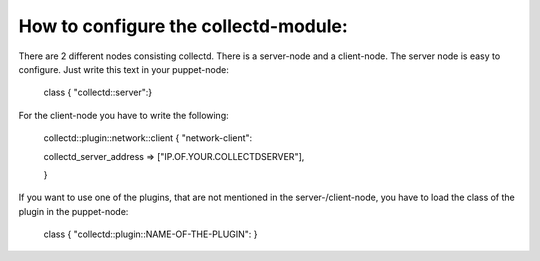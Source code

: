 =====================================
How to configure the collectd-module:
=====================================

There are 2 different nodes consisting collectd. There is a server-node and 
a client-node. The server node is easy to configure. Just write this text
in your puppet-node:

    class { "collectd::server":}

For the client-node you have to write the following:

    collectd::plugin::network::client { "network-client":

    collectd_server_address    => ["IP.OF.YOUR.COLLECTDSERVER"],	

    }	

If you want to use one of the plugins, that are not mentioned in the server-/client-node,
you have to load the class of the plugin in the puppet-node:

    class { "collectd::plugin::NAME-OF-THE-PLUGIN": }
